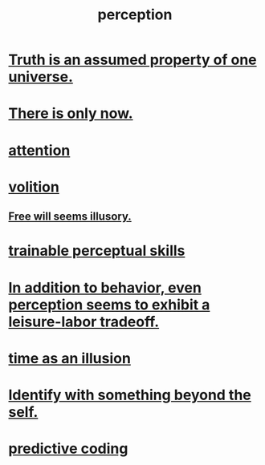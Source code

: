 :PROPERTIES:
:ID:       c6eb0f31-04b3-4552-b52d-6bbaae98f34d
:END:
#+title: perception
* [[id:7b24e00d-6acb-4723-9267-6a9935dddacd][Truth is an assumed property of one universe.]]
* [[id:c0d17892-182e-45f8-b86d-a5a5b3bba61e][There is only now.]]
* [[id:9d1cc360-4fce-4cd4-9176-8f12670add90][attention]]
* [[id:4c25a3eb-4f21-4c20-9fee-2a18275ca089][volition]]
** [[id:6b340387-efbd-4959-a785-5ac196310c62][Free will seems illusory.]]
* [[id:7ab03ad0-c357-446c-81a3-1a0c619e7ffe][trainable perceptual skills]]
* [[id:f2541cb6-35b4-4e5e-b81d-436da41f6277][In addition to behavior, even perception seems to exhibit a leisure-labor tradeoff.]]
* [[id:da0f5626-c114-4f06-a5d8-231ee749d56a][time as an illusion]]
* [[id:298b99de-d219-48bc-abd5-0e89530cc9fa][Identify with something beyond the self.]]
* [[id:55f2bdf0-1329-4a37-a060-dc2d9af9671a][predictive coding]]
